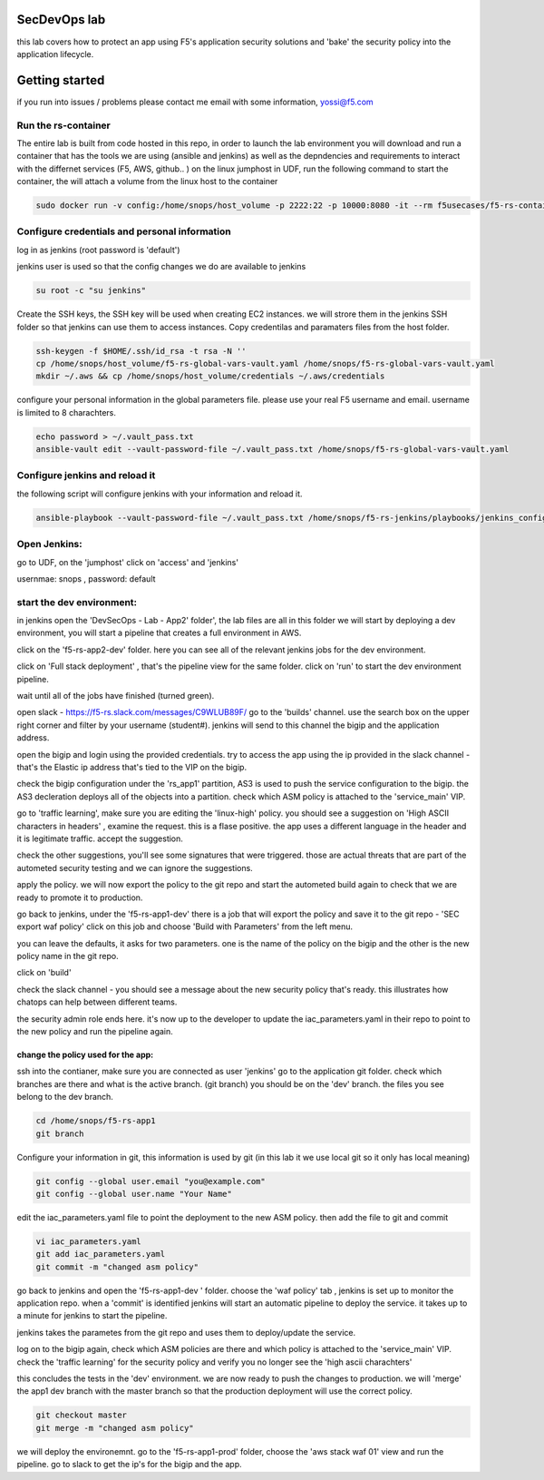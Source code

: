 SecDevOps lab 
===================

this lab covers how to protect an app using F5's application security solutions and 'bake' the security policy into the application lifecycle. 

Getting started
===================

if you run into issues / problems please contact me email with some information, yossi@f5.com


Run the rs-container
----------------------------

The entire lab is built from code hosted in this repo, in order to launch the lab environment you will download and run a container that has the tools we are using (ansible and jenkins) as well as the depndencies and requirements to interact with the differnet services (F5, AWS, github.. ) 
on the linux jumphost in UDF, run the following command to start the container,
the will attach a volume from the linux host to the container


.. code-block:: terminal

    sudo docker run -v config:/home/snops/host_volume -p 2222:22 -p 10000:8080 -it --rm f5usecases/f5-rs-container



Configure credentials and personal information
------------------------------------------------------------

log in as jenkins (root password is 'default')

jenkins user is used so that the config changes we do are available to jenkins

.. code-block:: terminal

   su root -c "su jenkins"
   
   
Create the SSH keys, the SSH key will be used when creating EC2 instances.  we will strore them in the jenkins SSH folder so that jenkins can use them to access instances.
Copy credentilas and paramaters files from the host folder.  

.. code-block:: terminal

   ssh-keygen -f $HOME/.ssh/id_rsa -t rsa -N ''
   cp /home/snops/host_volume/f5-rs-global-vars-vault.yaml /home/snops/f5-rs-global-vars-vault.yaml
   mkdir ~/.aws && cp /home/snops/host_volume/credentials ~/.aws/credentials
   

configure your personal information in the global parameters file. 
please use your real F5 username and email. username is limited to 8 charachters. 

.. code-block:: terminal

   echo password > ~/.vault_pass.txt
   ansible-vault edit --vault-password-file ~/.vault_pass.txt /home/snops/f5-rs-global-vars-vault.yaml


Configure jenkins and reload it
------------------------------------------------------------

the following script will configure jenkins with your information and reload it. 

.. code-block:: terminal

   ansible-playbook --vault-password-file ~/.vault_pass.txt /home/snops/f5-rs-jenkins/playbooks/jenkins_config.yaml



Open Jenkins:
------------------------------------------------------------------------------------

go to UDF, on the 'jumphost' click on 'access' and 'jenkins'  

usernmae: snops , password: default



start the dev environment:
------------------------------------------------------------------------------------

in jenkins open the 'DevSecOps - Lab - App2' folder', the lab files are all in this folder 
we will start by deploying a dev environment, you will start a pipeline that creates a full environment in AWS. 

click on the 'f5-rs-app2-dev' folder.
here you can see all of the relevant jenkins jobs for the dev environment.

click on 'Full stack deployment' , that's the pipeline view for the same folder. 
click on 'run' to start the dev environment pipeline. 

wait until all of the jobs have finished (turned green). 

open slack - https://f5-rs.slack.com/messages/C9WLUB89F/
go to the 'builds' channel. 
use the search box on the upper right corner and filter by your username (student#). 
jenkins will send to this channel the bigip and the application address. 

open the bigip and login using the provided credentials. 
try to access the app using the ip provided in the slack channel - that's the Elastic ip address that's tied to the VIP on the bigip. 

check the bigip configuration under the 'rs_app1' partition, 
AS3 is used to push the service configuration to the bigip. the AS3 decleration deploys all of the objects into a partition. 
check which ASM policy is attached to the 'service_main' VIP. 

go to 'traffic learning', make sure you are editing the 'linux-high' policy. 
you should see a suggestion on 'High ASCII characters in headers' , examine the request. this is a flase positive. the app uses a different language in the header and it is legitimate traffic. 
accept the suggestion.

check the other suggestions, you'll see some signatures that were triggered. those are actual threats that are part of the autometed security testing and we can ignore the suggestions. 

apply the policy. we will now export the policy to the git repo and start the autometed build again to check that we are ready to promote it to production. 

go back to jenkins, under the 'f5-rs-app1-dev' there is a job that will export the policy and save it to the git repo - 'SEC export waf policy'
click on this job and choose 'Build with Parameters' from the left menu. 

you can leave the defaults, it asks for two parameters. one is the name of the policy on the bigip and the other is the new policy name in the git repo. 

click on 'build' 

check the slack channel - you should see a message about the new security policy that's ready. 
this illustrates how chatops can help between different teams. 

the security admin role ends here. it's now up to the developer to update the iac_parameters.yaml in their repo to point to the new policy and run the pipeline again. 

change the policy used for the app:
~~~~~~~~~~~~~~~~~~~

ssh into the contianer, make sure you are connected as user 'jenkins' 
go to the application git folder. check which branches are there and what is the active branch. (git branch) 
you should be on the 'dev' branch. the files you see belong to the dev branch. 

.. code-block:: terminal

   cd /home/snops/f5-rs-app1
   git branch


Configure your information in git, this information is used by git (in this lab it we use local git so it only has local meaning) 

.. code-block:: terminal

   git config --global user.email "you@example.com"
   git config --global user.name "Your Name"
   
 
edit the iac_parameters.yaml file to point the deployment to the new ASM policy. then add the file to git and commit 

.. code-block:: terminal

   vi iac_parameters.yaml 
   git add iac_parameters.yaml
   git commit -m "changed asm policy"
   
go back to jenkins and open the 'f5-rs-app1-dev ' folder. choose the 'waf policy' tab , jenkins is set up to monitor the application repo. when a 'commit' is identified jenkins will start an automatic pipeline to deploy the service. it takes up to a minute for jenkins to start the pipeline. 

jenkins takes the parametes from the git repo and uses them to deploy/update the service. 


log on to the bigip again, check which ASM policies are there and which policy is attached to the 'service_main' VIP. 
check the 'traffic learning' for the security policy and verify you no longer see the 'high ascii charachters' 

this concludes the tests in the 'dev' environment. we are now ready to push the changes to production. 
we will 'merge' the app1 dev branch with the master branch so that the production deployment will use the correct policy. 

.. code-block:: terminal
 
   git checkout master
   git merge -m "changed asm policy"


we will deploy the environemnt. go to the 'f5-rs-app1-prod' folder, choose the 'aws stack waf 01' view and run the pipeline. 
go to slack to get the ip's for the bigip and the app. 













